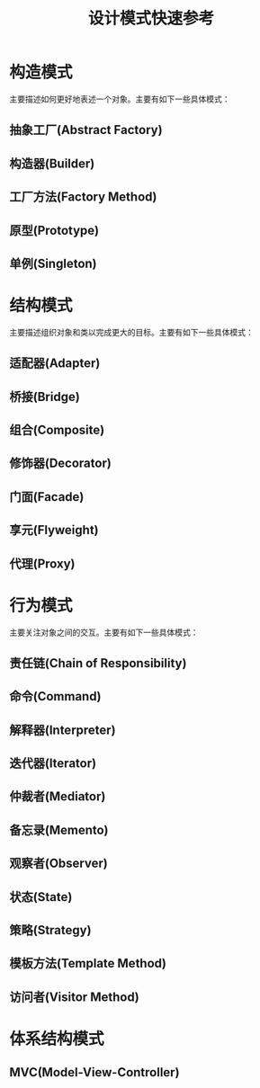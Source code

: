 #+STARTUP: overview
#+STARTUP: hidestars
#+TITLE: 设计模式快速参考
#+OPTIONS:    H:3 num:nil toc:t \n:nil ::t |:t ^:t -:t f:t *:t tex:t d:(HIDE) tags:not-in-toc
#+HTML_HEAD: <link rel="stylesheet" title="Standard" href="css/worg.css" type="text/css" />


* 构造模式
  主要描述如何更好地表述一个对象。主要有如下一些具体模式：

** 抽象工厂(Abstract Factory)

** 构造器(Builder)

** 工厂方法(Factory Method)

** 原型(Prototype)

** 单例(Singleton)

* 结构模式
  主要描述组织对象和类以完成更大的目标。主要有如下一些具体模式：

** 适配器(Adapter)

** 桥接(Bridge)

** 组合(Composite)

** 修饰器(Decorator)

** 门面(Facade)

** 享元(Flyweight)

** 代理(Proxy)


* 行为模式
  主要关注对象之间的交互。主要有如下一些具体模式：

** 责任链(Chain of Responsibility)

** 命令(Command)

** 解释器(Interpreter)

** 迭代器(Iterator)

** 仲裁者(Mediator)

** 备忘录(Memento)

** 观察者(Observer)

** 状态(State)

** 策略(Strategy)

** 模板方法(Template Method) 

** 访问者(Visitor Method)

* 体系结构模式

** MVC(Model-View-Controller)

